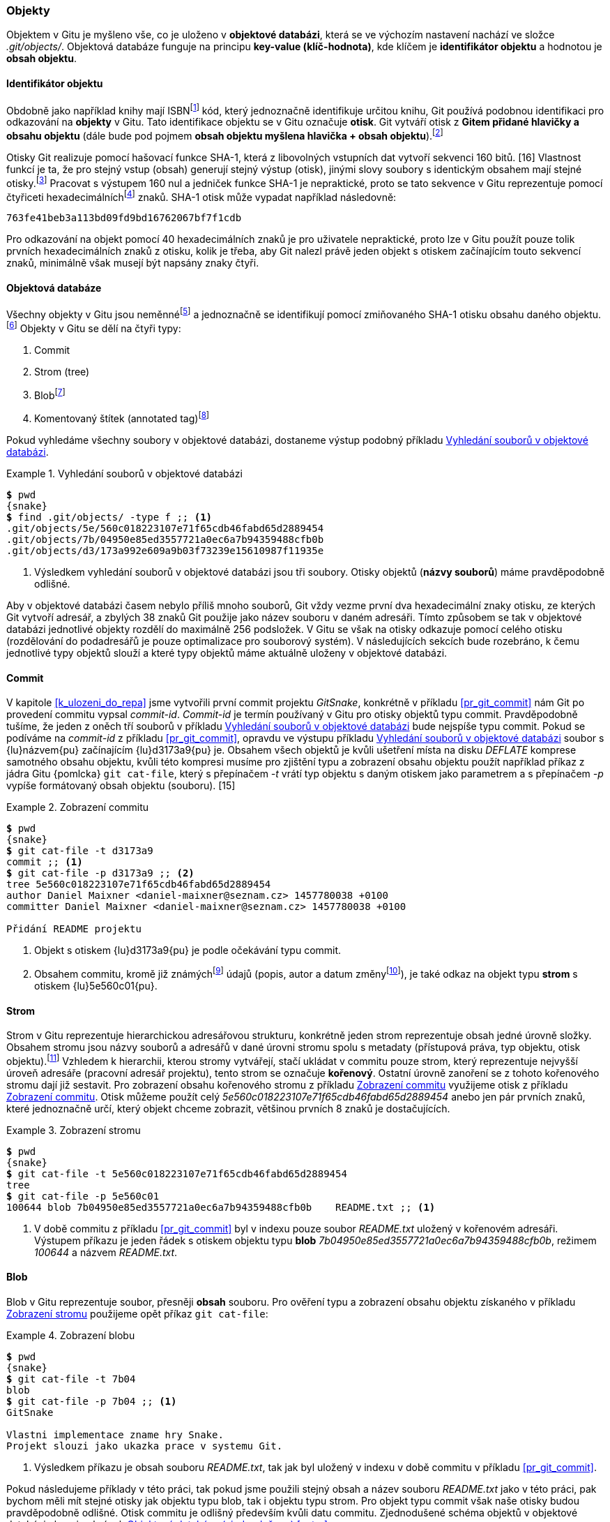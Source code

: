 === Objekty

Objektem v Gitu je myšleno vše, co je uloženo v **objektové databázi**, která se ve výchozím nastavení nachází ve složce _.git/objects/_. Objektová databáze funguje na principu **key-value (klíč-hodnota)**, kde klíčem je **identifikátor objektu** a hodnotou je **obsah objektu**.

[[s_identifikator_objektu]]
==== Identifikátor objektu

Obdobně jako například knihy mají ISBNfootnote:[https://cs.wikipedia.org/wiki/International_Standard_Book_Number] kód, který jednoznačně identifikuje určitou knihu, Git používá podobnou identifikaci pro odkazování na *objekty* v Gitu. Tato identifikace objektu se v Gitu označuje *otisk*. Git vytváří otisk z **Gitem přidané hlavičky a obsahu objektu** (dále bude pod pojmem **obsah objektu myšlena hlavička + obsah objektu**).footnote:[Formát obsahu objektu je následující: __<typ objektu><mezera><velikost obsahu v bajtech><null byte><obsah>__.]

Otisky Git realizuje pomocí hašovací funkce SHA-1, která z libovolných vstupních dat vytvoří sekvenci 160 bitů. [16] Vlastnost funkcí je ta, že pro stejný vstup (obsah) generují stejný výstup (otisk), jinými slovy soubory s identickým obsahem mají stejné otisky.footnote:[Kvůli pevně danému výstupu 160 bitů z funkce SHA-1 při libovolném vstupu jsou identifikátory objektů považovány za efektivně jednoznačné. Efektivně jednoznačné znamená, že sice je zde pravděpodobnost kolize identifikátoru dvou a více objektů s odlišným obsahem, ovšem tato pravděpodobnost je tak malá, že ji prostě ignorujeme.] Pracovat s výstupem 160 nul a jedniček funkce SHA-1 je nepraktické, proto se tato sekvence v Gitu reprezentuje pomocí čtyřiceti hexadecimálníchfootnote:[https://cs.wikipedia.org/wiki/Šestnáctková_soustava] znaků. SHA-1 otisk může vypadat například následovně:

    763fe41beb3a113bd09fd9bd16762067bf7f1cdb

Pro odkazování na objekt pomocí 40 hexadecimálních znaků je pro uživatele nepraktické, proto lze v Gitu použít pouze tolik prvních hexadecimálních znaků z otisku, kolik je třeba, aby Git nalezl právě jeden objekt s otiskem začínajícím touto sekvencí znaků, minimálně však musejí být napsány znaky čtyři.

<<<
==== Objektová databáze

Všechny objekty v Gitu jsou neměnnéfootnote:[Neměnné objekty znamenají, že nelze změnit jejich obsah, aniž by nedošlo ke změně otisku.] a jednoznačně se identifikují pomocí zmiňovaného SHA-1 otisku obsahu daného objektu.footnote:[https://en.wikipedia.org/wiki/Content-addressable_storage] Objekty v Gitu se dělí na čtyři typy:

. Commit
. Strom (tree)
. Blobfootnote:[https://cs.wikipedia.org/wiki/BLOB]
. Komentovaný štítek (annotated tag)footnote:[Komentovaný štítek bude probrán v kapitole <<k_annoted_tag>>.]

Pokud vyhledáme všechny soubory v objektové databázi, dostaneme výstup podobný příkladu <<pr_go_first_commit>>.

[[pr_go_first_commit]]
.Vyhledání souborů v objektové databázi
====
[source,subs="verbatim,attributes,quotes"]
----
*$* pwd
{snake}
*$* find .git/objects/ -type f ;; <1>
.git/objects/5e/560c018223107e71f65cdb46fabd65d2889454
.git/objects/7b/04950e85ed3557721a0ec6a7b94359488cfb0b
.git/objects/d3/173a992e609a9b03f73239e15610987f11935e 
----
<1> Výsledkem vyhledání souborů v objektové databázi jsou tři soubory. Otisky objektů (**názvy souborů**) máme pravděpodobně odlišné.
====

Aby v objektové databázi časem nebylo příliš mnoho souborů, Git vždy vezme první dva hexadecimální znaky otisku, ze kterých Git vytvoří adresář, a zbylých 38 znaků Git použije jako název souboru v daném adresáři. Tímto způsobem se tak v objektové databázi jednotlivé objekty rozdělí do maximálně 256 podsložek. V Gitu se však na otisky odkazuje pomocí celého otisku (rozdělování do podadresářů je pouze optimalizace pro souborový systém). V následujících sekcích bude rozebráno, k čemu jednotlivé typy objektů slouží a které typy objektů máme aktuálně uloženy v objektové databázi.

==== Commit

V kapitole <<k_ulozeni_do_repa>> jsme vytvořili první commit projektu _GitSnake_, konkrétně v příkladu <<pr_git_commit>> nám Git po provedení commitu vypsal _commit-id_. _Commit-id_ je termín používaný v Gitu pro otisky objektů typu commit. Pravděpodobně tušíme, že jeden z oněch tří souborů v příkladu <<pr_go_first_commit>> bude nejspíše typu commit. Pokud se podíváme na _commit-id_ z příkladu <<pr_git_commit>>, opravdu ve výstupu příkladu <<pr_go_first_commit>> soubor s {lu}názvem{pu} začínajícím {lu}d3173a9{pu} je. Obsahem všech objektů je kvůli ušetření místa na disku __DEFLATE__ komprese samotného obsahu objektu, kvůli této kompresi musíme pro zjištění typu a zobrazení obsahu objektu použít například příkaz z jádra Gitu {pomlcka} `git cat-file`, který s přepínačem _-t_ vrátí typ objektu s daným otiskem jako parametrem a s přepínačem _-p_ vypíše formátovaný obsah objektu (souboru). [15]

[[pr_show_commit]]
.Zobrazení commitu
====
[source,subs="verbatim,attributes,quotes"]
----
*$* pwd
{snake}
*$* git cat-file -t d3173a9
commit ;; <1>
*$* git cat-file -p d3173a9 ;; <2>
tree 5e560c018223107e71f65cdb46fabd65d2889454
author Daniel Maixner <daniel-maixner@seznam.cz> 1457780038 +0100
committer Daniel Maixner <daniel-maixner@seznam.cz> 1457780038 +0100

Přidání README projektu
----
<1> Objekt s otiskem {lu}d3173a9{pu} je podle očekávání typu commit.
<2> Obsahem commitu, kromě již známýchfootnote:[Ještě by zde měl být uložen otisk rodiče tohoto commitu, ale jelikož tento commit je kořen, tak zde žádný otisk rodiče uložen není.] údajů (popis, autor a datum změnyfootnote:[Git rozlišuje mezi autorem a datem změny (author) a autorem a datem commitu (committer). Datum je ukládán v obecném (Unix epoch) formátu: __<počet vteřin od 1.1.1970 utc> <časový posun pásma>__.]), je také odkaz na objekt typu *strom* s otiskem {lu}5e560c01{pu}.
====

==== Strom

Strom v Gitu reprezentuje hierarchickou adresářovou strukturu, konkrétně jeden strom reprezentuje obsah jedné úrovně složky. Obsahem stromu jsou názvy souborů a adresářů v dané úrovni stromu spolu s metadaty (přístupová práva, typ objektu, otisk objektu).footnote:[https://en.wikipedia.org/wiki/Merkle_tree] Vzhledem k hierarchii, kterou stromy vytvářejí, stačí ukládat v commitu pouze strom, který reprezentuje nejvyšší úroveň adresáře (pracovní adresář projektu), tento strom se označuje *kořenový*. Ostatní úrovně zanoření se z tohoto kořenového stromu dají již sestavit. Pro zobrazení obsahu kořenového stromu z příkladu <<pr_show_commit>> využijeme otisk z příkladu <<pr_show_commit>>. Otisk můžeme použít celý _5e560c018223107e71f65cdb46fabd65d2889454_ anebo jen pár prvních znaků, které jednoznačně určí, který objekt chceme zobrazit, většinou prvních 8 znaků je dostačujících.

[[pr_zobrazeni_stromu]]
.Zobrazení stromu
====
[source,subs="verbatim,attributes,quotes"]
----
*$* pwd
{snake}
*$* git cat-file -t 5e560c018223107e71f65cdb46fabd65d2889454
tree
*$* git cat-file -p 5e560c01
100644 blob 7b04950e85ed3557721a0ec6a7b94359488cfb0b    README.txt ;; <1>
----
<1> V době commitu z příkladu <<pr_git_commit>> byl v indexu pouze soubor _README.txt_ uložený v kořenovém adresáři. Výstupem příkazu je jeden řádek s otiskem objektu typu *blob* _7b04950e85ed3557721a0ec6a7b94359488cfb0b_, režimem _100644_ a názvem _README.txt_.
====

==== Blob

Blob v Gitu reprezentuje soubor, přesněji *obsah* souboru. Pro ověření typu a zobrazení obsahu objektu získaného v příkladu <<pr_zobrazeni_stromu>> použijeme opět příkaz `git cat-file`:

[[pr_zobrazeni_blobu]]
.Zobrazení blobu
====
[source,subs="verbatim,attributes,quotes"]
----
*$* pwd
{snake}
*$* git cat-file -t 7b04
blob
*$* git cat-file -p 7b04 ;; <1>
GitSnake

Vlastni implementace zname hry Snake.
Projekt slouzi jako ukazka prace v systemu Git.
----
<1> Výsledkem příkazu je obsah souboru _README.txt_, tak jak byl uložený v indexu v době commitu v příkladu <<pr_git_commit>>.
====

Pokud následujeme příklady v této práci, tak pokud jsme použili stejný obsah a název souboru _README.txt_ jako v této práci, pak bychom měli mít stejné otisky jak objektu typu blob, tak i objektu typu strom. Pro objekt typu commit však naše otisky budou pravděpodobně odlišné. Otisk commitu je odlišný především kvůli datu commitu. Zjednodušené schéma objektů v objektové databázi ukazuje obrázek <<img_object_store_first_commit>>

[[img_object_store_first_commit]]
.Objektová databáze (zjednodušeno) [autor]
image::object_first_commit.svg[Objektová databáze (zjednodušeno) [autor\]",scaledwidth=70%]